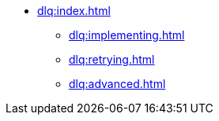 // `dlq` module navigation
* xref:dlq:index.adoc[]
** xref:dlq:implementing.adoc[]
** xref:dlq:retrying.adoc[]
** xref:dlq:advanced.adoc[]
